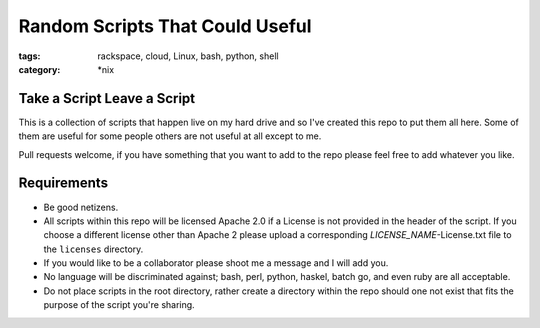 Random Scripts That Could Useful
################################
:tags: rackspace, cloud, Linux, bash, python, shell
:category: \*nix


Take a Script Leave a Script
----------------------------

This is a collection of scripts that happen live on my hard drive and so I've 
created this repo to put them all here. Some of them are useful for some 
people others are not useful at all except to me.

Pull requests welcome, if you have something that you want to add to the repo 
please feel free to add whatever you like.  


Requirements
------------

* Be good netizens.
* All scripts within this repo will be licensed Apache 2.0 if a License is not 
  provided in the header of the script.  If you choose a different license 
  other than Apache 2 please upload a corresponding `LICENSE_NAME`-License.txt 
  file to the ``licenses`` directory.
* If you would like to be a collaborator please shoot me a message and I will 
  add you.
* No language will be discriminated against; bash, perl, python, haskel, batch
  go, and even ruby are all acceptable.
* Do not place scripts in the root directory, rather create a directory within
  the repo should one not exist that fits the purpose of the script you're 
  sharing.
